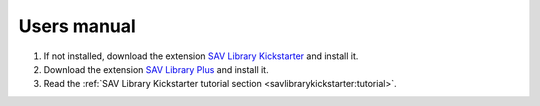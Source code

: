 .. ==================================================
.. FOR YOUR INFORMATION
.. --------------------------------------------------
.. -*- coding: utf-8 -*- with BOM.

.. ==================================================
.. DEFINE SOME TEXTROLES
.. --------------------------------------------------
.. role::   underline
.. role::   typoscript(code)
.. role::   ts(typoscript)
   :class:  typoscript
.. role::   php(code)


Users manual
============


#. If not installed, download the extension `SAV Library Kickstarter <http://typo3.org/extensions/repository/view/sav_library_kickstarter>`_ and install it.

#. Download the extension `SAV Library Plus <http://typo3.org/extensions/repository/view/sav_library_plus>`_ and install it.

#. Read the :ref:`SAV Library Kickstarter tutorial section <savlibrarykickstarter:tutorial>`.
